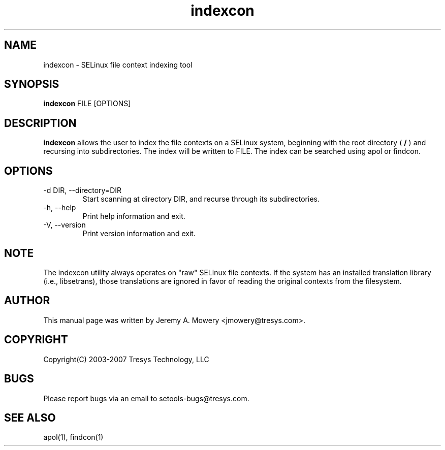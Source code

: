 .TH indexcon 1
.SH NAME
indexcon \- SELinux file context indexing tool
.SH SYNOPSIS
.B indexcon
FILE [OPTIONS]
.SH DESCRIPTION
.PP
.B indexcon
allows the user to index the file contexts on a SELinux system,
beginning with the root directory (
.B
/
) and recursing into subdirectories.
The index will be written to FILE.
The index can be searched using apol or findcon.
.SH OPTIONS
.IP "-d DIR, --directory=DIR"
Start scanning at directory DIR, and recurse through its subdirectories.
.IP "-h, --help"
Print help information and exit.
.IP "-V, --version"
Print version information and exit.
.SH NOTE
The indexcon utility always operates on "raw" SELinux file contexts.
If the system has an installed translation library (i.e., libsetrans),
those translations are ignored in favor of reading the original
contexts from the filesystem.
.SH AUTHOR
This manual page was written by Jeremy A. Mowery <jmowery@tresys.com>.
.SH COPYRIGHT
Copyright(C) 2003-2007 Tresys Technology, LLC
.SH BUGS
Please report bugs via an email to setools-bugs@tresys.com.
.SH SEE ALSO
apol(1), findcon(1)
